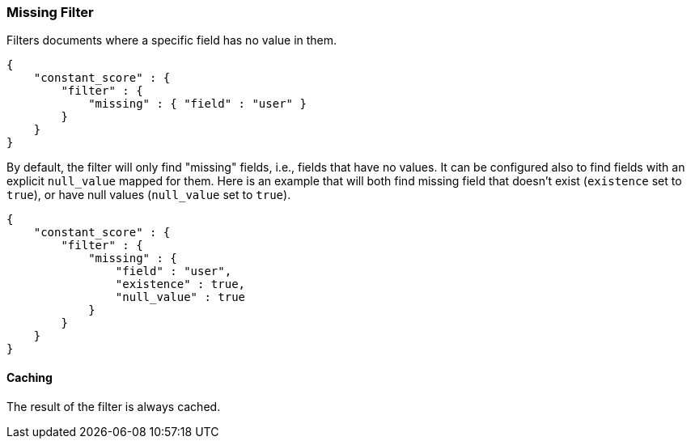 [[query-dsl-missing-filter]]
=== Missing Filter

Filters documents where a specific field has no value in them.

[source,js]
--------------------------------------------------
{
    "constant_score" : {
        "filter" : {
            "missing" : { "field" : "user" }
        }
    }
}
--------------------------------------------------

By default, the filter will only find "missing" fields, i.e., fields
that have no values. It can be configured also to find fields with an
explicit `null_value` mapped for them. Here is an example that will both
find missing field that doesn't exist (`existence` set to `true`), or
have null values (`null_value` set to `true`).

[source,js]
--------------------------------------------------
{
    "constant_score" : {
        "filter" : {
            "missing" : { 
                "field" : "user",
                "existence" : true,
                "null_value" : true
            }
        }
    }
}
--------------------------------------------------

[float]
==== Caching

The result of the filter is always cached.
